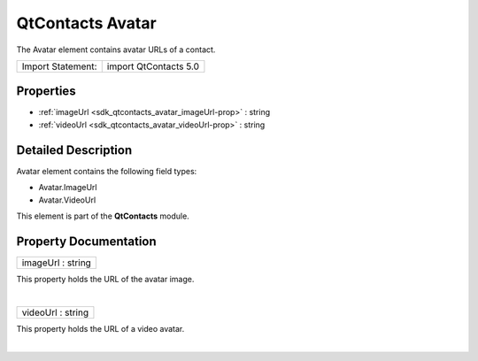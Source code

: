 .. _sdk_qtcontacts_avatar:
QtContacts Avatar
=================

The Avatar element contains avatar URLs of a contact.

+---------------------+-------------------------+
| Import Statement:   | import QtContacts 5.0   |
+---------------------+-------------------------+

Properties
----------

-  :ref:`imageUrl <sdk_qtcontacts_avatar_imageUrl-prop>` : string
-  :ref:`videoUrl <sdk_qtcontacts_avatar_videoUrl-prop>` : string

Detailed Description
--------------------

Avatar element contains the following field types:

-  Avatar.ImageUrl
-  Avatar.VideoUrl

This element is part of the **QtContacts** module.

Property Documentation
----------------------

.. _sdk_qtcontacts_avatar_imageUrl-prop:

+--------------------------------------------------------------------------+
|        \ imageUrl : string                                               |
+--------------------------------------------------------------------------+

This property holds the URL of the avatar image.

| 

.. _sdk_qtcontacts_avatar_videoUrl-prop:

+--------------------------------------------------------------------------+
|        \ videoUrl : string                                               |
+--------------------------------------------------------------------------+

This property holds the URL of a video avatar.

| 
